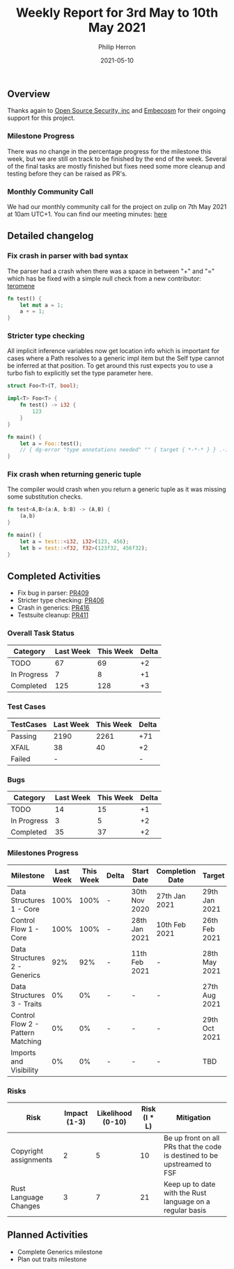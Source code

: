 #+title:  Weekly Report for 3rd May to 10th May 2021
#+author: Philip Herron
#+date:   2021-05-10

** Overview
Thanks again to [[https://opensrcsec.com/][Open Source Security, inc]] and [[https://www.embecosm.com/][Embecosm]] for their ongoing support for this project.

*** Milestone Progress

There was no change in the percentage progress for the milestone this week, but we are still on track to be finished by the end of the week. Several of the final tasks are mostly finished but fixes need some more cleanup and testing before they can be raised as PR's.

*** Monthly Community Call

We had our monthly community call for the project on zulip on 7th May 2021 at 10am UTC+1. You can find our meeting minutes: [[https://github.com/Rust-GCC/Reporting/blob/main/2021-05-07-community-call.md][here]]

** Detailed changelog

*** Fix crash in parser with bad syntax

The parser had a crash when there was a space in between "+" and "=" which has be fixed with a simple null check from a new contributor: [[https://github.com/teromene][teromene]]

#+BEGIN_SRC rust
fn test() {
    let mut a = 1;
    a + = 1;
}
#+END_SRC

*** Stricter type checking

All implicit inference variables now get location info which is important for cases where a Path resolves to a generic impl item but the Self type cannot be inferred at that position. To get around this rust expects you to use a turbo fish to explicitly set the type parameter here.

#+BEGIN_SRC rust
struct Foo<T>(T, bool);

impl<T> Foo<T> {
    fn test() -> i32 {
        123
    }
}

fn main() {
    let a = Foo::test();
    // { dg-error "type annotations needed" "" { target { *-*-* } } .-1 }
}
#+END_SRC

*** Fix crash when returning generic tuple

The compiler would crash when you return a generic tuple as it was missing some substitution checks.

#+BEGIN_SRC rust
fn test<A,B>(a:A, b:B) -> (A,B) {
    (a,b)
}

fn main() {
    let a = test::<i32, i32>(123, 456);
    let b = test::<f32, f32>(123f32, 456f32);
}
#+END_SRC

** Completed Activities

- Fix bug in parser: [[https://github.com/Rust-GCC/gccrs/pull/409][PR409]]
- Stricter type checking: [[https://github.com/Rust-GCC/gccrs/pull/406][PR406]]
- Crash in generics: [[https://github.com/Rust-GCC/gccrs/pull/416][PR416]]
- Testsuite cleanup: [[https://github.com/Rust-GCC/gccrs/pull/411][PR411]]

*** Overall Task Status

| Category    | Last Week | This Week | Delta |
|-------------+-----------+-----------+-------|
| TODO        |        67 |        69 |    +2 |
| In Progress |         7 |         8 |    +1 |
| Completed   |       125 |       128 |    +3 |

*** Test Cases

| TestCases | Last Week | This Week | Delta |
|-----------+-----------+-----------+-------|
| Passing   |      2190 |      2261 | +71   |
| XFAIL     |        38 |        40 | +2    |
| Failed    |         - |           | -     |

*** Bugs

| Category    | Last Week | This Week | Delta |
|-------------+-----------+-----------+-------|
| TODO        |        14 |        15 |    +1 |
| In Progress |         3 |         5 |    +2 |
| Completed   |        35 |        37 |    +2 |

*** Milestones Progress

| Milestone                         | Last Week | This Week | Delta | Start Date    | Completion Date | Target        |
|-----------------------------------+-----------+-----------+-------+---------------+-----------------+---------------|
| Data Structures 1 - Core          |      100% |      100% | -     | 30th Nov 2020 | 27th Jan 2021   | 29th Jan 2021 |
| Control Flow 1 - Core             |      100% |      100% | -     | 28th Jan 2021 | 10th Feb 2021   | 26th Feb 2021 |
| Data Structures 2 - Generics      |       92% |       92% | -     | 11th Feb 2021 | -               | 28th May 2021 |
| Data Structures 3 - Traits        |        0% |        0% | -     | -             | -               | 27th Aug 2021 |
| Control Flow 2 - Pattern Matching |        0% |        0% | -     | -             | -               | 29th Oct 2021 |
| Imports and Visibility            |        0% |        0% | -     | -             | -               | TBD           |

*** Risks

| Risk                  | Impact (1-3) | Likelihood (0-10) | Risk (I * L) | Mitigation                                                               |
|-----------------------+--------------+-------------------+--------------+--------------------------------------------------------------------------|
| Copyright assignments |            2 |                 5 |           10 | Be up front on all PRs that the code is destined to be upstreamed to FSF |
| Rust Language Changes |            3 |                 7 |           21 | Keep up to date with the Rust language on a regular basis                |

** Planned Activities

- Complete Generics milestone
- Plan out traits milestone
